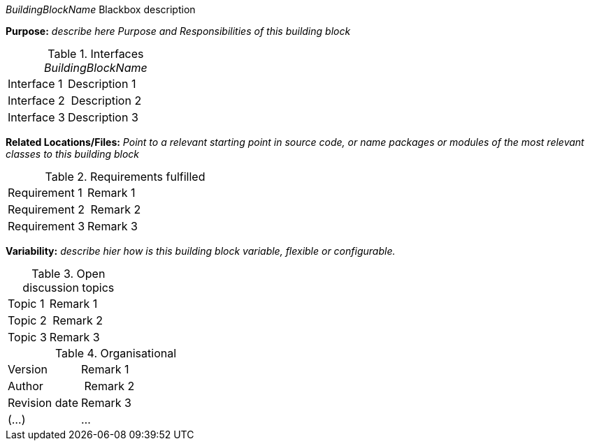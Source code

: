 
// blackbox template long

_BuildingBlockName_ Blackbox description

*Purpose:* _describe here Purpose and Responsibilities of this building block_

.Interfaces _BuildingBlockName_
[cols="1,2" options=""]
|===
| Interface 1 | Description 1
| Interface 2 | Description 2
| Interface 3 | Description 3
|===


*Related Locations/Files:* _Point to a relevant starting point in
  source code, or name packages or modules
  of the most relevant classes to this building block_


.Requirements fulfilled
[cols="1,2" options=""]
|===
| Requirement 1 | Remark 1
| Requirement 2 | Remark 2
| Requirement 3 | Remark 3
|===


*Variability:* _describe hier how is this building block variable,
flexible or configurable._

.Open discussion topics
[cols="1,2" options=""]
|===
| Topic 1 | Remark 1
| Topic 2 | Remark 2
| Topic 3 | Remark 3
|===

.Organisational
[cols="1,2" options=""]
|===
| Version | Remark 1
| Author | Remark 2
| Revision date | Remark 3
| (...) | ...
|===


